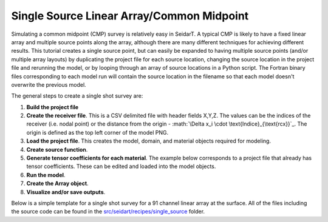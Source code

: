 Single Source Linear Array/Common Midpoint
~~~~~~~~~~~~~~~~~~~~~~~~~~~~~

Simulating a common midpoint (CMP) survey is relatively easy in SeidarT. A typical CMP is likely to have a fixed linear array and multiple source points along the array, although there are many different techniques for achieving different results. This tutorial creates a single source point, but can easily be expanded to having multiple source points (and/or multiple array layouts) by duplicating the project file for each source location, changing the source location in the project file and rerunning the model, or by looping through an array of source locations in a Python script. The Fortran binary files corresponding to each model run will contain the source location in the filename so that each model doesn't overwrite the previous model. 

The general steps to create a single shot survey are:

1. **Build the project file**

2. **Create the receiver file**. This is a CSV delimited file with header fields X,Y,Z. The values can be the indices of the receiver (i.e. nodal point) or the distance from the origin - :math:`\Delta x_i \cdot \text{Indice}_{\text{rcx}}`_. The origin is defined as the top left corner of the model PNG. 

3. **Load the project file**. This creates the model, domain, and material objects required for modeling.

4. **Create source function**. 

5. **Generate tensor coefficients for each material**. The example below corresponds to a project file that already has tensor coefficients. These can be edited and loaded into the model objects. 

6. **Run the model**. 

7. **Create the Array object**. 

8. **Visualize and/or save outputs**.  

Below is a simple template for a single shot survey for a 91 channel linear array at the surface. All of the files including the source code can be found in the `src/seidart/recipes/single_source <https://github.com/UMainedynamics/SeidarT/tree/main/src/seidart/recipes/sinlge_source>`_ folder. 

.. code-block:: python
    :linenos:
    
    import numpy as np 
    from seidart.routines import prjbuild, prjrun, sourcefunction
    from seidart.routines.arraybuild import Array
    from seidart.visualization.im2anim import build_animation

    # Define the necessary files. Adjust the relative paths if necessary. 
    prjfile = 'single_source.prj' 
    rcxfile = 'receivers.xyz'

    # Initiate the model and domain objects
    dom, mat, seis, em = prjrun.domain_initialization(prjfile)

    # Compute the permittivity coefficients and check to make sure the project file has all required values
    prjrun.status_check(
        em, mat, dom, prjfile, seismic = False, append_to_prjfile = True
    )
    
    # Create the source function
    timevec, fx, fy, fz, srcfn = sourcefunction(em, 10, 'gaus1', 'e')
    
    # The non-complex equations aren't necessary but are also a solution to the PDE
    complex_values = False
    prjrun.runelectromag(em, mat, dom, use_complex_equations = complex_values)
    
    # Create the array object
    array_ex = Array('Ex', prjfile, rcxfile, is_complex = complex_values)
    # Add an AGC function for visualization
    array_ex.gain = int(em.time_steps/3)
    # We need to scale the axes
    array_ex.exaggeration = 0.1
    # Create the plot 
    array_ex.sectionplot(
        plot_complex = False
    )
    
    # Create the GIF so that we can view the wavefield
    build_animation(
            prjfile, 
            'Ex', 10, 10, 0.3, 
            is_complex = complex_values, 
            is_single_precision = True
    )

    # --------------------------------------------------------------------------
    # We can do the same for the vertical electric field as above
    array_ez = Array('Ez', prjfile, rcxfile, is_complex = complex_values)
    array_ez.gain = int(em.time_steps/3)
    array_ez.exaggeration = 0.1
    array_ez.sectionplot(
        plot_complex = False
    )
    build_animation(
            prjfile, 
            'Ex', 10, 10, 0.3, 
            is_complex = complex_values, 
            is_single_precision = True,
            plottype = 'energy_density'
    )